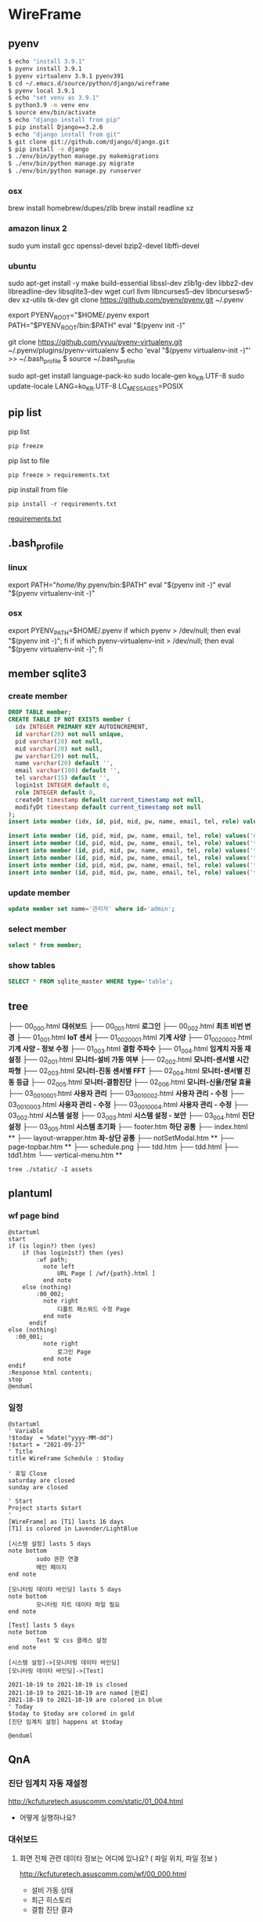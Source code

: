 * WireFrame
** pyenv
#+BEGIN_SRC bash 
  $ echo "install 3.9.1"
  $ pyenv install 3.9.1
  $ pyenv virtualenv 3.9.1 pyenv391
  $ cd ~/.emacs.d/source/python/django/wireframe
  $ pyenv local 3.9.1
  $ echo "set venv as 3.9.1"
  $ python3.9 -m venv env
  $ source env/bin/activate
  $ echo "django install from pip"
  $ pip install Django==3.2.6
  $ echo "django install from git"
  $ git clone git://github.com/django/django.git
  $ pip install -e django
  $ ./env/bin/python manage.py makemigrations
  $ ./env/bin/python manage.py migrate
  $ ./env/bin/python manage.py runserver
  
#+END_SRC
*** osx
	brew install homebrew/dupes/zlib
	brew install readline xz
*** amazon linux 2
	sudo yum install gcc openssl-devel bzip2-devel libffi-devel
*** ubuntu
	sudo apt-get install -y make build-essential libssl-dev zlib1g-dev libbz2-dev libreadline-dev libsqlite3-dev wget curl llvm libncurses5-dev libncursesw5-dev xz-utils tk-dev
	git clone https://github.com/pyenv/pyenv.git ~/.pyenv
	# vi ~/.bashrc
	export PYENV_ROOT="$HOME/.pyenv
	export PATH="$PYENV_ROOT/bin:$PATH"
	eval "$(pyenv init -)"
	#
	git clone https://github.com/yyuu/pyenv-virtualenv.git ~/.pyenv/plugins/pyenv-virtualenv
	$ echo 'eval "$(pyenv virtualenv-init -)"' >> ~/.bash_profile
	$ source ~/.bash_profile

	sudo apt-get install language-pack-ko
	sudo locale-gen ko_KR.UTF-8
	sudo update-locale LANG=ko_KR.UTF-8 LC_MESSAGES=POSIX

** pip list
pip list
#+BEGIN_SRC shell
pip freeze
#+END_SRC
pip list to file 
#+BEGIN_SRC shell
pip freeze > requirements.txt
#+END_SRC

#+RESULTS:

pip install from file
#+BEGIN_SRC shell
pip install -r requirements.txt
#+END_SRC

[[./requirements.txt][requirements.txt]]

** .bash_profile
*** linux
export PATH="/home/lhy/.pyenv/bin:$PATH"
eval "$(pyenv init -)"
eval "$(pyenv virtualenv-init -)"
*** osx 
export PYENV_PATH=$HOME/.pyenv
if which pyenv > /dev/null; then eval "$(pyenv init -)"; fi
if which pyenv-virtualenv-init > /dev/null; then eval "$(pyenv virtualenv-init -)"; fi

** member sqlite3
*** create member
#+header: :results silent
#+begin_src sqlite :db ./db.sqlite3
  DROP TABLE member;	  
  CREATE TABLE IF NOT EXISTS member (
	idx INTEGER PRIMARY KEY AUTOINCREMENT,
	id varchar(20) not null unique,
	pid varchar(20) not null,
	mid varchar(20) not null,
	pw varchar(20) not null,
	name varchar(20) default '', 
	email varchar(100) default '', 
	tel varchar(15) default '',
	login1st INTEGER default 0,
	role INTEGER default 0,
	createDt timestamp default current_timestamp not null,
	modifyDt timestamp default current_timestamp not null
  );
  insert into member (idx, id, pid, mid, pw, name, email, tel, role) values(1, 'admin', 'admin', '', '1234', '관리자', 'likebof@hanmail.net', '01056702878', -1);
#+end_src
#+begin_src sqlite :db ./db.sqlite3
  insert into member (id, pid, mid, pw, name, email, tel, role) values('manager', 'admin', 'admin', '1234', 'test1', 'likebof@hanmail.net', '01056702878', -1);
  insert into member (id, pid, mid, pw, name, email, tel, role) values('test1', 'admin', 'admin', '1234', 'test1', 'likebof@hanmail.net', '01056702878', 1);
  insert into member (id, pid, mid, pw, name, email, tel, role) values('test2', 'admin', 'admin', '1234', 'test2', 'likebof@hanmail.net', '01056702878', 1);
  insert into member (id, pid, mid, pw, name, email, tel, role) values('test3', 'admin', 'admin', '1234', 'test3', 'likebof@hanmail.net', '01056702878', 1);
  insert into member (id, pid, mid, pw, name, email, tel, role) values('test4', 'admin', 'admin', '1234', 'test4', 'likebof@hanmail.net', '01056702878', 1);
  insert into member (id, pid, mid, pw, name, email, tel, role) values('test5', 'admin', 'admin', '1234', 'test5', 'likebof@hanmail.net', '01056702878', 1);
#+end_src

#+RESULTS:

*** update member
#+begin_src sqlite :db ./db.sqlite3
update member set name='관리자' where id='admin';
#+end_src

#+RESULTS:

*** select member
#+header: :list
#+header: :separator \ 
#+begin_src sqlite :db ./db.sqlite3
select * from member;
#+end_src

#+RESULTS:
| 1 | admin   | admin | asdf  | 관리자 | likebof@hanmail.net | 1056702878          |          1 | -1 | 2021-09-10 |   04:53:07 | 2021-09-10 |   04:53:07 |          |
| 2 | manager | admin | admin |   1234 | test1               | likebof@hanmail.net | 1056702878 |  0 |         -1 | 2021-09-10 |   04:54:39 | 2021-09-10 | 04:54:39 |
| 3 | test1   | admin | admin |   1234 | test1               | likebof@hanmail.net | 1056702878 |  0 |          1 | 2021-09-10 |   04:54:39 | 2021-09-10 | 04:54:39 |
| 4 | test2   | admin | admin |   1234 | test2               | likebof@hanmail.net | 1056702878 |  0 |          1 | 2021-09-10 |   04:54:39 | 2021-09-10 | 04:54:39 |
| 5 | test3   | admin | admin |   qwer | test3               | likebof@hanmail.net | 1056702878 |  0 |          1 | 2021-09-10 |   04:54:39 | 2021-09-10 | 09:49:30 |

*** show tables
#+header: :list
#+header: :separator \ 
#+begin_src sqlite :db ./db.sqlite3
SELECT * FROM sqlite_master WHERE type='table';
#+end_src

#+RESULTS:
| table    | sqlite_sequence            | sqlite_sequence            |                 3 | CREATE         | TABLE | sqlite_sequence(name,seq)  |                |             |     |      |         |      |                |                 |              |       |             |            |                     |        |              |              |           |               |                |              |       |            |                 |           |              |            |                     |        |              |           |           |          |         |     |       |            |           |        |            |             |           |             |          |            |              |      |       |                |    |     |
| table    | django_migrations          | django_migrations          |                 4 | CREATE         | TABLE | django_migrations          | ("id"          | integer     | NOT | NULL | PRIMARY | KEY  | AUTOINCREMENT, | app             | varchar(255) | NOT   | NULL,       | name       | varchar(255)        | NOT    | NULL,        | applied      | datetime  | NOT           | NULL)          |              |       |            |                 |           |              |            |                     |        |              |           |           |          |         |     |       |            |           |        |            |             |           |             |          |            |              |      |       |                |    |     |
| table    | auth_group_permissions     | auth_group_permissions     |                10 | CREATE         | TABLE | auth_group_permissions     | ("id"          | integer     | NOT | NULL | PRIMARY | KEY  | AUTOINCREMENT, | group_id        | integer      | NOT   | NULL        | REFERENCES | auth_group          | ("id") | DEFERRABLE   | INITIALLY    | DEFERRED, | permission_id | integer        | NOT          | NULL  | REFERENCES | auth_permission | ("id")    | DEFERRABLE   | INITIALLY  | DEFERRED)           |        |              |           |           |          |         |     |       |            |           |        |            |             |           |             |          |            |              |      |       |                |    |     |
| table    | auth_user_groups           | auth_user_groups           |                13 | CREATE         | TABLE | auth_user_groups           | ("id"          | integer     | NOT | NULL | PRIMARY | KEY  | AUTOINCREMENT, | user_id         | integer      | NOT   | NULL        | REFERENCES | auth_user           | ("id") | DEFERRABLE   | INITIALLY    | DEFERRED, | group_id      | integer        | NOT          | NULL  | REFERENCES | auth_group      | ("id")    | DEFERRABLE   | INITIALLY  | DEFERRED)           |        |              |           |           |          |         |     |       |            |           |        |            |             |           |             |          |            |              |      |       |                |    |     |
| table    | auth_user_user_permissions | auth_user_user_permissions |                14 | CREATE         | TABLE | auth_user_user_permissions | ("id"          | integer     | NOT | NULL | PRIMARY | KEY  | AUTOINCREMENT, | user_id         | integer      | NOT   | NULL        | REFERENCES | auth_user           | ("id") | DEFERRABLE   | INITIALLY    | DEFERRED, | permission_id | integer        | NOT          | NULL  | REFERENCES | auth_permission | ("id")    | DEFERRABLE   | INITIALLY  | DEFERRED)           |        |              |           |           |          |         |     |       |            |           |        |            |             |           |             |          |            |              |      |       |                |    |     |
| table    | django_admin_log           | django_admin_log           |                30 | CREATE         | TABLE | django_admin_log           | ("id"          | integer     | NOT | NULL | PRIMARY | KEY  | AUTOINCREMENT, | action_time     | datetime     | NOT   | NULL,       | object_id  | text                | NULL,  | object_repr  | varchar(200) | NOT       | NULL,         | change_message | text         | NOT   | NULL,      | content_type_id | integer   | NULL         | REFERENCES | django_content_type | ("id") | DEFERRABLE   | INITIALLY | DEFERRED, | user_id  | integer | NOT | NULL  | REFERENCES | auth_user | ("id") | DEFERRABLE | INITIALLY   | DEFERRED, | action_flag | smallint | unsigned   | NOT          | NULL | CHECK | ("action_flag" | >= | 0)) |
| table    | django_content_type        | django_content_type        |                 6 | CREATE         | TABLE | django_content_type        | ("id"          | integer     | NOT | NULL | PRIMARY | KEY  | AUTOINCREMENT, | app_label       | varchar(100) | NOT   | NULL,       | model      | varchar(100)        | NOT    | NULL)        |              |           |               |                |              |       |            |                 |           |              |            |                     |        |              |           |           |          |         |     |       |            |           |        |            |             |           |             |          |            |              |      |       |                |    |     |
| table    | auth_permission            | auth_permission            |                31 | CREATE         | TABLE | auth_permission            | ("id"          | integer     | NOT | NULL | PRIMARY | KEY  | AUTOINCREMENT, | content_type_id | integer      | NOT   | NULL        | REFERENCES | django_content_type | ("id") | DEFERRABLE   | INITIALLY    | DEFERRED, | codename      | varchar(100)   | NOT          | NULL, | name       | varchar(255)    | NOT       | NULL)        |            |                     |        |              |           |           |          |         |     |       |            |           |        |            |             |           |             |          |            |              |      |       |                |    |     |
| table    | auth_group                 | auth_group                 |                16 | CREATE         | TABLE | auth_group                 | ("id"          | integer     | NOT | NULL | PRIMARY | KEY  | AUTOINCREMENT, | name            | varchar(150) | NOT   | NULL        | UNIQUE)    |                     |        |              |              |           |               |                |              |       |            |                 |           |              |            |                     |        |              |           |           |          |         |     |       |            |           |        |            |             |           |             |          |            |              |      |       |                |    |     |
| table    | auth_user                  | auth_user                  |                 8 | CREATE         | TABLE | auth_user                  | ("id"          | integer     | NOT | NULL | PRIMARY | KEY  | AUTOINCREMENT, | password        | varchar(128) | NOT   | NULL,       | last_login | datetime            | NULL,  | is_superuser | bool         | NOT       | NULL,         | username       | varchar(150) | NOT   | NULL       | UNIQUE,         | last_name | varchar(150) | NOT        | NULL,               | email  | varchar(254) | NOT       | NULL,     | is_staff | bool    | NOT | NULL, | is_active  | bool      | NOT    | NULL,      | date_joined | datetime  | NOT         | NULL,    | first_name | varchar(150) | NOT  | NULL) |                |    |     |
| table    | django_session             | django_session             |                11 | CREATE         | TABLE | django_session             | ("session_key" | varchar(40) | NOT | NULL | PRIMARY | KEY, | session_data   | text            | NOT          | NULL, | expire_date | datetime   | NOT                 | NULL)  |              |              |           |               |                |              |       |            |                 |           |              |            |                     |        |              |           |           |          |         |     |       |            |           |        |            |             |           |             |          |            |              |      |       |                |    |     |
| table    | member                     | member                     |                 2 | CREATE         | TABLE | member                     | (              |             |     |      |         |      |                |                 |              |       |             |            |                     |        |              |              |           |               |                |              |       |            |                 |           |              |            |                     |        |              |           |           |          |         |     |       |            |           |        |            |             |           |             |          |            |              |      |       |                |    |     |
| idx      | INTEGER                    | PRIMARY                    |               KEY | AUTOINCREMENT, |       |                            |                |             |     |      |         |      |                |                 |              |       |             |            |                     |        |              |              |           |               |                |              |       |            |                 |           |              |            |                     |        |              |           |           |          |         |     |       |            |           |        |            |             |           |             |          |            |              |      |       |                |    |     |
| id       | varchar(20)                | not                        |              null | unique,        |       |                            |                |             |     |      |         |      |                |                 |              |       |             |            |                     |        |              |              |           |               |                |              |       |            |                 |           |              |            |                     |        |              |           |           |          |         |     |       |            |           |        |            |             |           |             |          |            |              |      |       |                |    |     |
| pid      | varchar(20)                | not                        |             null, |                |       |                            |                |             |     |      |         |      |                |                 |              |       |             |            |                     |        |              |              |           |               |                |              |       |            |                 |           |              |            |                     |        |              |           |           |          |         |     |       |            |           |        |            |             |           |             |          |            |              |      |       |                |    |     |
| mid      | varchar(20)                | not                        |             null, |                |       |                            |                |             |     |      |         |      |                |                 |              |       |             |            |                     |        |              |              |           |               |                |              |       |            |                 |           |              |            |                     |        |              |           |           |          |         |     |       |            |           |        |            |             |           |             |          |            |              |      |       |                |    |     |
| pw       | varchar(20)                | not                        |             null, |                |       |                            |                |             |     |      |         |      |                |                 |              |       |             |            |                     |        |              |              |           |               |                |              |       |            |                 |           |              |            |                     |        |              |           |           |          |         |     |       |            |           |        |            |             |           |             |          |            |              |      |       |                |    |     |
| name     | varchar(20)                | default                    |               '', |                |       |                            |                |             |     |      |         |      |                |                 |              |       |             |            |                     |        |              |              |           |               |                |              |       |            |                 |           |              |            |                     |        |              |           |           |          |         |     |       |            |           |        |            |             |           |             |          |            |              |      |       |                |    |     |
| email    | varchar(100)               | default                    |               '', |                |       |                            |                |             |     |      |         |      |                |                 |              |       |             |            |                     |        |              |              |           |               |                |              |       |            |                 |           |              |            |                     |        |              |           |           |          |         |     |       |            |           |        |            |             |           |             |          |            |              |      |       |                |    |     |
| tel      | varchar(15)                | default                    |               '', |                |       |                            |                |             |     |      |         |      |                |                 |              |       |             |            |                     |        |              |              |           |               |                |              |       |            |                 |           |              |            |                     |        |              |           |           |          |         |     |       |            |           |        |            |             |           |             |          |            |              |      |       |                |    |     |
| login1st | INTEGER                    | default                    |                0, |                |       |                            |                |             |     |      |         |      |                |                 |              |       |             |            |                     |        |              |              |           |               |                |              |       |            |                 |           |              |            |                     |        |              |           |           |          |         |     |       |            |           |        |            |             |           |             |          |            |              |      |       |                |    |     |
| role     | INTEGER                    | default                    |                0, |                |       |                            |                |             |     |      |         |      |                |                 |              |       |             |            |                     |        |              |              |           |               |                |              |       |            |                 |           |              |            |                     |        |              |           |           |          |         |     |       |            |           |        |            |             |           |             |          |            |              |      |       |                |    |     |
| createDt | timestamp                  | default                    | current_timestamp | not            | null, |                            |                |             |     |      |         |      |                |                 |              |       |             |            |                     |        |              |              |           |               |                |              |       |            |                 |           |              |            |                     |        |              |           |           |          |         |     |       |            |           |        |            |             |           |             |          |            |              |      |       |                |    |     |
| modifyDt | timestamp                  | default                    | current_timestamp | not            | null  |                            |                |             |     |      |         |      |                |                 |              |       |             |            |                     |        |              |              |           |               |                |              |       |            |                 |           |              |            |                     |        |              |           |           |          |         |     |       |            |           |        |            |             |           |             |          |            |              |      |       |                |    |     |
| )        |                            |                            |                   |                |       |                            |                |             |     |      |         |      |                |                 |              |       |             |            |                     |        |              |              |           |               |                |              |       |            |                 |           |              |            |                     |        |              |           |           |          |         |     |       |            |           |        |            |             |           |             |          |            |              |      |       |                |    |     |

** tree
├── 00_000.html *대쉬보드*
├── 00_001.html *로그인*
├── 00_002.html *최초 비번 변경*
├── 01_001.html *IoT 센서*
├── 01_002_0001.html *기계 사양*
├── 01_002_0002.html *기계 사양 - 정보 수정* 
├── 01_003.html *결함 주파수*
├── 01_004.html *임계치 자동 재설정*
├── 02_001.html *모니터-설비 가동 여부*
├── 02_002.html *모니터-센서별 시간파형*
├── 02_003.html *모니터-진동 센서별 FFT*
├── 02_004.html *모니터-센서별 진동 등급*
├── 02_005.html *모니터-결함진단*
├── 02_006.html *모니터-신율/전달 효율*
├── 03_001_0001.html *사용자 관리*
├── 03_001_0002.html *사용자 관리 - 수정*
├── 03_001_0003.html *사용자 관리 - 수정*
├── 03_001_0004.html *사용자 관리 - 수정*
├── 03_002.html *시스템 설정*
├── 03_003.html *시스템 설정 - 보안*
├── 03_004.html *진단 설정*
├── 03_005.html *시스템 초기화*
├── footer.htm *하단 공통*
├── index.html **
├── layout-wrapper.htm *좌-상단 공통*
├── notSetModal.htm **
├── page-topbar.htm **
├── schedule.png
├── tdd.htm
├── tdd.html
├── tdd1.htm
└── vertical-menu.htm **

#+BEGIN_SRC shell
  tree ./static/ -I assets
#+END_SRC

#+RESULTS:
| ./static/ |                   |                    |       |
|           | --                | 00_000.html        |       |
|           | --                | 00_001.html        |       |
|           | --                | 00_002.html        |       |
|           | --                | 01_001.html        |       |
|           | --                | 01_002_0001.html   |       |
|           | --                | 01_002_0002.html   |       |
|           | --                | 01_003.html        |       |
|           | --                | 01_004.html        |       |
|           | --                | 02_001.html        |       |
|           | --                | 02_002.html        |       |
|           | --                | 02_003.html        |       |
|           | --                | 02_004.html        |       |
|           | --                | 02_005.html        |       |
|           | --                | 02_006.html        |       |
|           | --                | 03_001_0001.html   |       |
|           | --                | 03_001_0002.html   |       |
|           | --                | 03_001_0003.html   |       |
|           | --                | 03_001_0004.html   |       |
|           | --                | 03_002.html        |       |
|           | --                | 03_003.html        |       |
|           | --                | 03_004.html        |       |
|           | --                | 03_005.html        |       |
|           | --                | footer.htm         |       |
|           | --                | index.html         |       |
|           | --                | layout-wrapper.htm |       |
|           | --                | notSetModal.htm    |       |
|           | --                | page-topbar.htm    |       |
|           | --                | schedule.png       |       |
|           | --                | tdd.htm            |       |
|           | --                | tdd.html           |       |
|           | --                | tdd1.htm           |       |
| `--       | vertical-menu.htm |                    |       |
|           |                   |                    |       |
| 0         | directories,      | 32                 | files |

** plantuml
*** wf page bind
#+BEGIN_SRC  plantuml :file "./flow.png" :cmdline -charset utf-8
  @startuml
  start
  if (is login?) then (yes)
	  if (has login1st?) then (yes)
		  :wf path;
			note left 
				URL Page [ /wf/{path}.html ]
			end note
	  else (nothing)
		  :00_002;
			note right
				디폴트 패스워드 수정 Page
			end note
		endif
  else (nothing)
	:00_001;
			note right
				로그인 Page
			end note
  endif
  :Response html contents;
  stop
  @enduml
#+END_SRC

#+RESULTS:
[[file:./flow.png]]

*** 일정
#+BEGIN_SRC  plantuml :file "./static/schedule.png" :cmdline -charset utf-8
  @startuml
  ' Variable
  !$today  = %date("yyyy-MM-dd")
  !$start = "2021-09-27" 
  ' Title
  title WireFrame Schedule : $today
  
  ' 휴일 Close
  saturday are closed
  sunday are closed
  
  ' Start 
  Project starts $start
  ' 
  [WireFrame] as [T1] lasts 16 days
  [T1] is colored in Lavender/LightBlue
  
  [시스템 설정] lasts 5 days
  note bottom
		  sudo 권한 연결
		  메인 페이지
  end note
  
  [모니터링 데이타 바인딩] lasts 5 days
  note bottom
		  모니터링 차트 데이타 파일 필요
  end note
  
  [Test] lasts 5 days
  note bottom
		  Test 및 css 클래스 설정
  end note
  
  [시스템 설정]->[모니터링 데이타 바인딩]
  [모니터링 데이타 바인딩]->[Test]
  
  2021-10-19 to 2021-10-19 is closed
  2021-10-19 to 2021-10-19 are named [완료]
  2021-10-19 to 2021-10-19 are colored in blue 
  ' Today  
  $today to $today are colored in gold
  [진단 임계치 설정] happens at $today
  
  @enduml
#+END_SRC
#+RESULTS:
[[file:./static/schedule.png]]


** QnA
*** 진단 임계치 자동 재설정 
http://kcfuturetech.asuscomm.com/static/01_004.html
 - 어떻게 실행하나요?
*** 대쉬보드 
**** 화면 전체 관련 데이타 정보는 어디에 있나요? ( 파일 위치, 파일 정보 )
http://kcfuturetech.asuscomm.com/wf/00_000.html
 - 설비 가동 상태 
 - 최근 히스토리
 - 결함 진단 결과 
*** 모니터링 > 설비 가동 여부 
http://localhost:8000/wf/02_001.html
 - 설비 가동 내역 리스트 파일은 어디에 있나요?
 - 각 차트별 파일 정보가 어떻게 되나요?
*** 모니터링 > 센서별 시간 파형  
http://localhost:8000/wf/02_002.html
 - 진단 타입 정보 없음 [ 긴급진단, 소음 발생으로 인한 진단, 스케줄 진단 ]
*** 모니터링 > 진동 센서별 FFT 
http://kcfuturetech.asuscomm.com/wf/02_003.html
 - 결함 분석 임계치, 결함 주파수 에 바인딩 될 정보는 어디에서 구하나요?
*** 모니터링 >  센서별 진동 등급
http://kcfuturetech.asuscomm.com/wf/02_004.html
 - 관련된 파일의 위치가 어떻게 되나요?
*** 모니터링 >  결함진단
http://kcfuturetech.asuscomm.com/wf/02_005.html
 - 결함 진단 리스트 및 결과 정보는 어떻게 구하나요?
*** 모니터링 >  신율/전달 효율
http://kcfuturetech.asuscomm.com/wf/02_006.html
 - 차트 관련 정보 파일은 어디에 있나요?
*** 긴급진단 및 진단 설정 
 - 긴급 및 예약 진단을 어떻게 실행해야 되나요?
*** 시스템 초기화   
http://localhost:8000/wf/03_005.html
 - 어떤 내용들을 실행해야 하나요?


** Task 
*** symbolic link 만들기
*** ip 및 gateway 설정
 - ifconfig, route /command line/
*** 보안설정
 - IoT에서 동작 테스트 => _device_set

